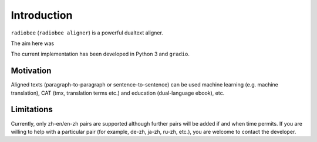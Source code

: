 Introduction
============

``radiobee`` (``radiobee aligner``) is a powerful dualtext aligner.

The aim here was

The current implementation has been developed in Python 3 and ``gradio``.

Motivation
**********

Aligned texts (paragraph-to-paragraph or sentence-to-sentence) can be used machine learning (e.g. machine translation), CAT (tmx, translation terms etc.) and education (dual-language ebook), etc.

Limitations
***********

Currently, only zh-en/en-zh pairs are supported although further pairs will be added if and when time permits. If you are willing to help with a particular pair (for example, de-zh, ja-zh, ru-zh, etc.), you are welcome to contact the developer.
